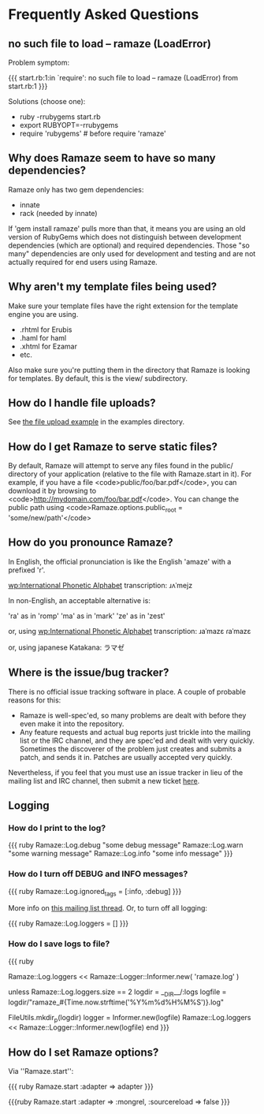 * Frequently Asked Questions

** no such file to load -- ramaze (LoadError)

Problem symptom:

{{{
  start.rb:1:in `require': no such file to load -- ramaze (LoadError) from start.rb:1
}}}

Solutions (choose one):

 - ruby -rrubygems start.rb
 - export RUBYOPT=-rrubygems
 - require 'rubygems'  # before require 'ramaze'

** Why does Ramaze seem to have so many dependencies?

Ramaze only has two gem dependencies:

 - innate
 - rack (needed by innate)

If 'gem install ramaze' pulls more than that, it means you are using an old version of RubyGems which does not distinguish between development dependencies (which are optional) and required dependencies.  Those "so many" dependencies are only used for development and testing and are not actually required for end users using Ramaze.

** Why aren't my template files being used?

Make sure your template files have the right extension for the template engine you are using.

 * .rhtml for Erubis
 * .haml for haml
 * .xhtml for Ezamar
 * etc.

Also make sure you're putting them in the directory that Ramaze is
looking for templates. By default, this is the view/ subdirectory.

** How do I handle file uploads?

See [[http://github.com/manveru/ramaze/tree/master/examples/app/upload][the file upload example]] in the examples directory.

** How do I get Ramaze to serve static files?

By default, Ramaze will attempt to serve any files found in the
public/ directory of your application (relative to the file with
Ramaze.start in it). For example, if you have a file
<code>public/foo/bar.pdf</code>, you can download it by browsing to
<code>http://mydomain.com/foo/bar.pdf</code>. You can change the public path using
<code>Ramaze.options.public_root = 'some/new/path'</code>

** How do you pronounce Ramaze?

In English, the official pronunciation is like the English 'amaze' with a prefixed 'r'.

[[wp:International%20Phonetic%20Alphabet][wp:International Phonetic Alphabet]] transcription:
  ɹʌˈmejz

In non-English, an acceptable alternative is:

  'ra' as in 'romp'
  'ma' as in 'mark'
  'ze' as in 'zest'

or, using [[wp:International%20Phonetic%20Alphabet][wp:International Phonetic Alphabet]] transcription:
  ɹaˈmazɛ
  ɾaˈmazɛ

or, using japanese Katakana:
  ラマゼ

** Where is the issue/bug tracker?

There is no official issue tracking software in place.  A couple of probable reasons for this:

 * Ramaze is well-spec'ed, so many problems are dealt with before they even make it into the repository.
 * Any feature requests and actual bug reports just trickle into the mailing list or the IRC channel, and they are spec'ed and dealt with very quickly.  Sometimes the discoverer of the problem just creates and submits a patch, and sends it in.  Patches are usually accepted very quickly.

Nevertheless, if you feel that you must use an issue tracker in lieu
of the mailing list and IRC channel, then submit a new ticket [[http://rubyforge.org/tracker/%3Fgroup_id%3D3034][here]].

** Logging
*** How do I print to the log?

{{{ ruby
Ramaze::Log.debug "some debug message"
Ramaze::Log.warn "some warning message"
Ramaze::Log.info "some info message"
}}}

*** How do I turn off DEBUG and INFO messages?

{{{ ruby
Ramaze::Log.ignored_tags = [:info, :debug]
}}}

More info on [[http://rubyforge.org/pipermail/ramaze-general/2007-September/000081.html][this mailing list thread]]. Or, to turn off all logging:

{{{ ruby
  Ramaze::Log.loggers = []
}}}


*** How do I save logs to file?

{{{ ruby
# Simple
Ramaze::Log.loggers << Ramaze::Logger::Informer.new( 'ramaze.log' )

# Advanced
  unless Ramaze::Log.loggers.size == 2
    logdir = __DIR__/:logs
    logfile = logdir/"ramaze_#{Time.now.strftime('%Y%m%d%H%M%S')}.log"

    FileUtils.mkdir_p(logdir)
    logger = Informer.new(logfile)
    Ramaze::Log.loggers << Ramaze::Logger::Informer.new(logfile)
  end
}}}


** How do I set Ramaze options?

Via ''Ramaze.start'':

{{{ ruby
Ramaze.start :adapter => adapter
}}}

{{{ruby
Ramaze.start :adapter => :mongrel, :sourcereload => false
}}}
